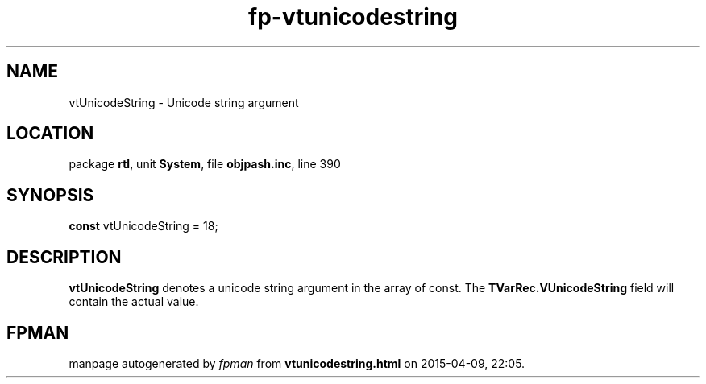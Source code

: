 .\" file autogenerated by fpman
.TH "fp-vtunicodestring" 3 "2014-03-14" "fpman" "Free Pascal Programmer's Manual"
.SH NAME
vtUnicodeString - Unicode string argument
.SH LOCATION
package \fBrtl\fR, unit \fBSystem\fR, file \fBobjpash.inc\fR, line 390
.SH SYNOPSIS
\fBconst\fR vtUnicodeString = 18;

.SH DESCRIPTION
\fBvtUnicodeString\fR denotes a unicode string argument in the array of const. The \fBTVarRec.VUnicodeString\fR field will contain the actual value.


.SH FPMAN
manpage autogenerated by \fIfpman\fR from \fBvtunicodestring.html\fR on 2015-04-09, 22:05.

